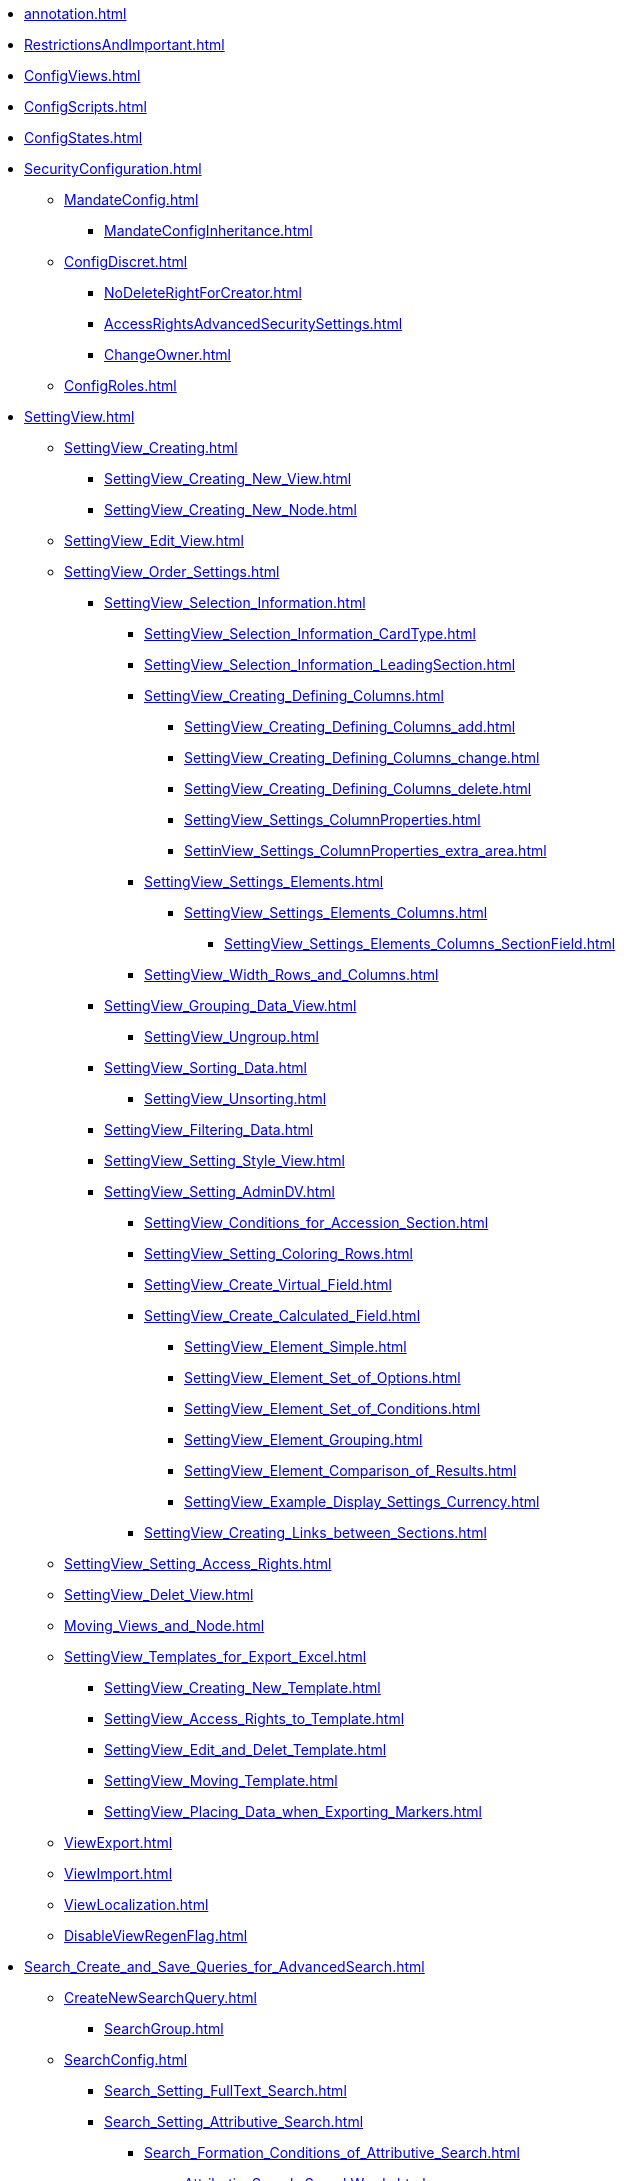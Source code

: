 * xref:annotation.adoc[]
* xref:RestrictionsAndImportant.adoc[]
* xref:ConfigViews.adoc[]
* xref:ConfigScripts.adoc[]
* xref:ConfigStates.adoc[]
* xref:SecurityConfiguration.adoc[]
** xref:MandateConfig.adoc[]
*** xref:MandateConfigInheritance.adoc[]
** xref:ConfigDiscret.adoc[]
*** xref:NoDeleteRightForCreator.adoc[]
*** xref:AccessRightsAdvancedSecuritySettings.adoc[]
*** xref:ChangeOwner.adoc[]
** xref:ConfigRoles.adoc[]
* xref:SettingView.adoc[]
** xref:SettingView_Creating.adoc[]
*** xref:SettingView_Creating_New_View.adoc[]
*** xref:SettingView_Creating_New_Node.adoc[]
** xref:SettingView_Edit_View.adoc[]
** xref:SettingView_Order_Settings.adoc[]
*** xref:SettingView_Selection_Information.adoc[]
**** xref:SettingView_Selection_Information_CardType.adoc[]
**** xref:SettingView_Selection_Information_LeadingSection.adoc[]
**** xref:SettingView_Creating_Defining_Columns.adoc[]
***** xref:SettingView_Creating_Defining_Columns_add.adoc[]
***** xref:SettingView_Creating_Defining_Columns_change.adoc[]
***** xref:SettingView_Creating_Defining_Columns_delete.adoc[]
***** xref:SettingView_Settings_ColumnProperties.adoc[]
***** xref:SettinView_Settings_ColumnProperties_extra_area.adoc[]
**** xref:SettingView_Settings_Elements.adoc[]
***** xref:SettingView_Settings_Elements_Columns.adoc[]
****** xref:SettingView_Settings_Elements_Columns_SectionField.adoc[]
**** xref:SettingView_Width_Rows_and_Columns.adoc[]
*** xref:SettingView_Grouping_Data_View.adoc[]
**** xref:SettingView_Ungroup.adoc[]
*** xref:SettingView_Sorting_Data.adoc[]
**** xref:SettingView_Unsorting.adoc[]
*** xref:SettingView_Filtering_Data.adoc[]
*** xref:SettingView_Setting_Style_View.adoc[]
*** xref:SettingView_Setting_AdminDV.adoc[]
**** xref:SettingView_Conditions_for_Accession_Section.adoc[]
**** xref:SettingView_Setting_Coloring_Rows.adoc[]
**** xref:SettingView_Create_Virtual_Field.adoc[]
**** xref:SettingView_Create_Calculated_Field.adoc[]
***** xref:SettingView_Element_Simple.adoc[]
***** xref:SettingView_Element_Set_of_Options.adoc[]
***** xref:SettingView_Element_Set_of_Conditions.adoc[]
***** xref:SettingView_Element_Grouping.adoc[]
***** xref:SettingView_Element_Comparison_of_Results.adoc[]
***** xref:SettingView_Example_Display_Settings_Currency.adoc[]
**** xref:SettingView_Creating_Links_between_Sections.adoc[]
** xref:SettingView_Setting_Access_Rights.adoc[]
** xref:SettingView_Delet_View.adoc[]
** xref:Moving_Views_and_Node.adoc[]
** xref:SettingView_Templates_for_Export_Excel.adoc[]
*** xref:SettingView_Creating_New_Template.adoc[]
*** xref:SettingView_Access_Rights_to_Template.adoc[]
*** xref:SettingView_Edit_and_Delet_Template.adoc[]
*** xref:SettingView_Moving_Template.adoc[]
*** xref:SettingView_Placing_Data_when_Exporting_Markers.adoc[]
** xref:ViewExport.adoc[]
** xref:ViewImport.adoc[]
** xref:ViewLocalization.adoc[]
** xref:DisableViewRegenFlag.adoc[]
* xref:Search_Create_and_Save_Queries_for_AdvancedSearch.adoc[]
** xref:CreateNewSearchQuery.adoc[]
*** xref:SearchGroup.adoc[]
** xref:SearchConfig.adoc[]
*** xref:Search_Setting_FullText_Search.adoc[]
*** xref:Search_Setting_Attributive_Search.adoc[]
**** xref:Search_Formation_Conditions_of_Attributive_Search.adoc[]
***** xref:AttributiveSearch_SearchWords.adoc[]
**** xref:Search_Settings_Configuring_Location.adoc[]
**** xref:Search_Inclusion_in_Search_of_AdditionalNodes.adoc[]
**** xref:Search_Multiple_Values_group_of_Section.adoc[]
**** xref:Search_Multiple_Values_one_Section.adoc[]
*** xref:Search_merge_fulltext_attr_results.adoc[]
*** xref:Search_Setting_Search_Area.adoc[]
*** xref:Search_Limiting_Searches_to_Types_Documents.adoc[]
** xref:Search_Loading_and_Change_Query.adoc[]
** xref:Search_Assigning_Access_Rights_to_Query.adoc[]
** xref:DisableSecurityOnSearch.adoc[]
** xref:Search_Rename_Search_Query.adoc[]
** xref:Search_Delete_Search_Query.adoc[]
** xref:Search_Export_to_Xml.adoc[]
** xref:Search_Import_to_Xml.adoc[]
** xref:SearchLocalization.adoc[]
** xref:DisableSearchRegenFlag.adoc[]
* xref:ConfigKinds.adoc[]
* xref:ConfigBProcess.adoc[]
* xref:ConfigSignAndCrypt.adoc[]
* xref:Localization.adoc[]
